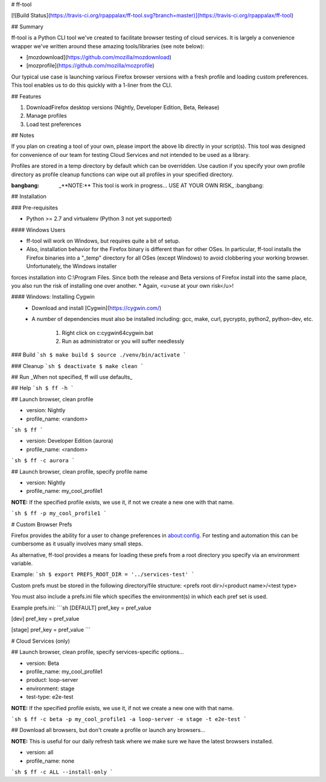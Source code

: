 # ff-tool

[![Build Status](https://travis-ci.org/rpappalax/ff-tool.svg?branch=master)](https://travis-ci.org/rpappalax/ff-tool)

## Summary

ff-tool is a Python CLI tool we've created to facilitate browser testing of
cloud services. It is largely a convenience wrapper we've written around
these amazing tools/libraries (see note below):

- [mozdownload](https://github.com/mozilla/mozdownload)
- [mozprofile](https://github.com/mozilla/mozprofile)

Our typical use case is launching various Firefox browser versions with a
fresh profile and loading custom preferences. This tool enables us to do this
quickly with a 1-liner from the CLI.

## Features

1. DownloadFirefox desktop versions (Nightly, Developer Edition, Beta, Release)
2. Manage profiles
3. Load test preferences

## Notes

If you plan on creating a tool of your own, please import the above lib
directly in your script(s). This tool was designed for convenience of our
team for testing Cloud Services and not intended to be used as a library.

Profiles are stored in a temp directory by default which can be overridden.
Use caution if you specify your own profile directory as profile cleanup
functions can wipe out all profiles in your specified directory.


:bangbang: _**NOTE:** This tool is work in progress...  USE AT YOUR OWN RISK_ :bangbang:


## Installation

### Pre-requisites

* Python >= 2.7 and virtualenv (Python 3 not yet supported)

#### Windows Users

* ff-tool will work on Windows, but requires quite a bit of setup. 
* Also, installation behavior for the Firefox binary is different than for other OSes. In particular, ff-tool installs the Firefox binaries into a "\_temp" directory for all OSes (except Windows) to avoid clobbering your working browser.  Unfortunately, the Windows installer
forces installation into C:\\Program Files. Since both the release and Beta versions of Firefox install into the same place, you also run the risk of installing one over another.
* Again, <u>use at your own risk</u>!


#### Windows: Installing Cygwin
 * Download and install [Cygwin](https://cygwin.com/)
 * A number of dependencies must also be installed including: 
   gcc, make, curl, pycrypto, python2, python-dev, etc.
     1. Right click on c:\cygwin64\cygwin.bat
     2. Run as administrator or you will suffer needlessly




### Build
```sh
$ make build
$ source ./venv/bin/activate
```

### Cleanup
```sh
$ deactivate
$ make clean
```

## Run
_When not specified, ff will use defaults_

## Help
```sh
$ ff -h
```

## Launch browser, clean profile

* version: Nightly
* profile_name: \<random\>
```sh
$ ff
```

* version: Developer Edition (aurora)
* profile_name: \<random\>
```sh
$ ff -c aurora
```

## Launch browser, clean profile, specify profile name

* version: Nightly
* profile_name: my_cool_profile1

**NOTE:** If the specified profile exists, we use it, if not we create a new one
with that name.

```sh
$ ff -p my_cool_profile1
```

# Custom Browser Prefs

Firefox provides the ability for a user to change preferences in about:config.
For testing and automation this can be cumbersome as it usually involves many 
small steps.

As alternative, ff-tool provides a means for loading these prefs from a root 
directory you specify via an environment variable.

Example:
```sh
$ export PREFS_ROOT_DIR = '../services-test'
```

Custom prefs must be stored in the following directory/file structure:
<prefs root dir>/<product name>/<test type>

You must also include a prefs.ini file which specifies the environment(s)
in which each pref set is used.

Example prefs.ini:
```sh
[DEFAULT]
pref_key = pref_value

[dev]
pref_key = pref_value

[stage]
pref_key = pref_value
```

# Cloud Services (only)


## Launch browser, clean profile, specify services-specific options...

* version: Beta
* profile_name: my_cool_profile1
* product: loop-server
* environment: stage
* test-type: e2e-test

**NOTE:** If the specified profile exists, we use it, if not we create a new one
with that name.

```sh
$ ff -c beta -p my_cool_profile1 -a loop-server -e stage -t e2e-test
```

## Download all browsers, but don't create a profile or launch any browsers...

**NOTE:** This is useful for our daily refresh task where we make sure we have
the latest browsers installed.

* version: all
* profile_name: none

```sh
$ ff -c ALL --install-only
```
